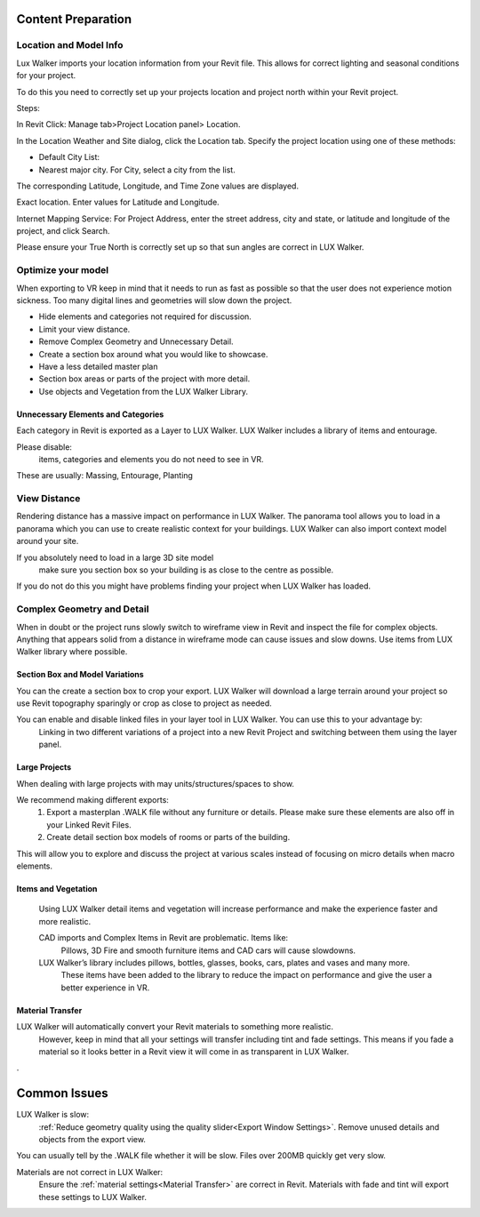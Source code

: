 Content Preparation
=====================================

Location and Model Info
---------------------------------------------

.. image:: images/LOCATION.png

Lux Walker imports your location information from your Revit file. This allows for correct lighting and seasonal conditions for your project.

To do this you need to correctly set up your projects location and project north within your Revit project.

Steps:

In Revit Click:  Manage tab>Project Location panel> Location.

In the Location Weather and Site dialog, click the Location tab.
Specify the project location using one of these methods:

* Default City List:
* Nearest major city. For City, select a city from the list.

The corresponding Latitude, Longitude, and Time Zone values are displayed.

Exact location. Enter values for Latitude and Longitude.

Internet Mapping Service: For Project Address, enter the street address, city and state, or latitude and longitude of the project, and click Search.

.. image:: images/map.png

Please ensure your True North is correctly set up so that sun angles are correct in LUX Walker.


 
Optimize your model
---------------------------------------------

When exporting to VR keep in mind that it needs to run as fast as possible so that the user does not experience motion sickness.
Too many digital lines and geometries will slow down the project.

* Hide elements and categories not required for discussion.
* Limit your view distance.
* Remove Complex Geometry and Unnecessary Detail.
* Create a section box around what you would like to showcase.
* Have a less detailed master plan
* Section box areas or parts of the project with more detail.
* Use objects and Vegetation from the LUX Walker Library.

Unnecessary Elements and Categories
^^^^^^^^^^^^^^^^^^^^^^^^^^^^^^^^^^^^^^^^^^^^^^^^

Each category in Revit is exported as a Layer to LUX Walker.
LUX Walker includes a library of items and entourage.

Please disable:
 items, categories and elements you do not need to see in VR.

These are usually:
Massing, Entourage, Planting



View Distance
--------------------

Rendering distance has a massive impact on performance in LUX Walker. The panorama tool allows you to load in a panorama which you can use to create realistic context for your buildings. LUX Walker can also import context model around your site.

If you absolutely need to load in a large 3D site model
 make sure you section box so your building is as close to the centre as possible.

If you do not do this you might have problems finding your project when LUX Walker has loaded.
 
Complex Geometry and Detail
--------------------------------

When in doubt or the project runs slowly switch to wireframe view in Revit and inspect the file for complex objects. Anything that appears solid from a distance in wireframe mode can cause issues and slow downs. Use items from LUX Walker library where possible.

.. image:: images/WireFrame.png


Section Box and Model Variations
^^^^^^^^^^^^^^^^^^^^^^^^^^^^^^^^^^^^^^^^^^^^^^^^

You can the create a section box to crop your export. LUX Walker will download a large terrain around your project so use Revit topography sparingly or crop as close to project as needed.

.. image:: images/SECTIONBOX.png


You can enable and disable linked files in your layer tool in LUX Walker. You can use this to your advantage by:
 Linking in two different variations of a project into a new Revit Project and switching between them using the layer panel.


.. image:: images/LAYERS.png


Large Projects
^^^^^^^^^^^^^^^^^^^^^^^^^^^^^^^^^^^^^^^^^^^^^^^^

When dealing with large projects with may units/structures/spaces to show.

We recommend making different exports:
 1. Export a masterplan .WALK file without any furniture or details. Please make sure these elements are also off in your Linked Revit Files.
 2. Create detail section box models of rooms or parts of the building.

This will allow you to explore and discuss the project at various scales instead of focusing on micro details when macro elements.


Items and Vegetation
^^^^^^^^^^^^^^^^^^^^^^^^^^^^^^^^^^^^^^^^^^^^^^^^

 Using LUX Walker detail items and vegetation will increase performance and make the experience faster and more realistic.

 CAD imports and Complex Items in Revit are problematic. Items like:
  Pillows, 3D Fire and smooth furniture items and CAD cars will cause slowdowns.

 LUX Walker’s library includes pillows, bottles, glasses, books, cars, plates and vases and many more.
  These items have been added to the library to reduce the impact on performance and give the user a better experience in VR.


Material Transfer
^^^^^^^^^^^^^^^^^^^^^^^^^^^^^^^^^^^^^^^^^^^^^^^^


LUX Walker will automatically convert your Revit materials to something more realistic.
 However, keep in mind that all your settings will transfer including tint and fade settings.
 This means if you fade a material so it looks better in a Revit view it will come in as transparent in LUX Walker.



.

Common Issues
=====================================


LUX Walker is slow:
 :ref:`Reduce geometry quality using the quality slider<Export Window Settings>`.
 Remove unused details and objects from the export view.

You can usually tell by the .WALK file whether it will be slow. Files over 200MB quickly get very slow.


Materials are not correct in LUX Walker:
 Ensure the :ref:`material settings<Material Transfer>` are correct in Revit. Materials with fade and tint will export these settings to LUX Walker.
